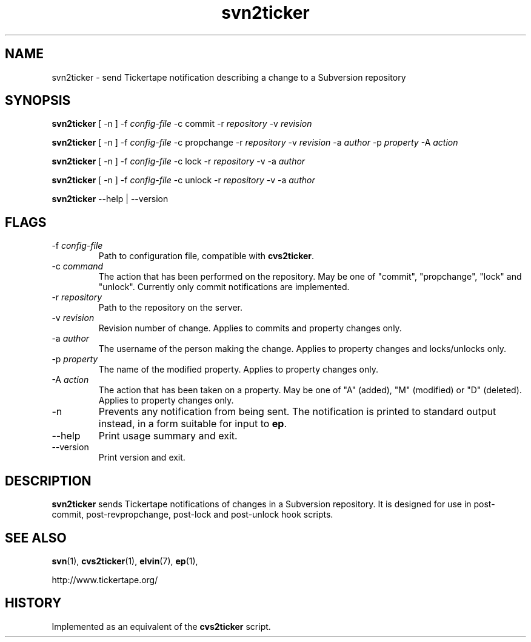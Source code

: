 .\" ***************************************************************
.\" COPYRIGHT_BEGIN
.\"
.\" Copyright (C) 2006 Ian Lister
.\" All Rights Reserved.
.\"
.\" Redistribution and use in source and binary forms, with or without
.\" modification, are permitted provided that the following conditions
.\" are met:
.\"
.\" * Redistributions of source code must retain the above
.\"   copyright notice, this list of conditions and the following
.\"   disclaimer.
.\"
.\" * Redistributions in binary form must reproduce the above
.\"   copyright notice, this list of conditions and the following
.\"   disclaimer in the documentation and/or other materials
.\"   provided with the distribution.
.\"
.\" * Neither the name of Mantara Software nor the names
.\"   of its contributors may be used to endorse or promote
.\"   products derived from this software without specific prior
.\"   written permission. 
.\"
.\" THIS SOFTWARE IS PROVIDED BY THE COPYRIGHT HOLDERS AND CONTRIBUTORS
.\" "AS IS" AND ANY EXPRESS OR IMPLIED WARRANTIES, INCLUDING, BUT NOT
.\" LIMITED TO, THE IMPLIED WARRANTIES OF MERCHANTABILITY AND FITNESS
.\" FOR A PARTICULAR PURPOSE ARE DISCLAIMED. IN NO EVENT SHALL THE
.\" REGENTS OR CONTRIBUTORS BE LIABLE FOR ANY DIRECT, INDIRECT,
.\" INCIDENTAL, SPECIAL, EXEMPLARY, OR CONSEQUENTIAL DAMAGES (INCLUDING,
.\" BUT NOT LIMITED TO, PROCUREMENT OF SUBSTITUTE GOODS OR SERVICES;
.\" LOSS OF USE, DATA, OR PROFITS; OR BUSINESS INTERRUPTION) HOWEVER
.\" CAUSED AND ON ANY THEORY OF LIABILITY, WHETHER IN CONTRACT, STRICT
.\" LIABILITY, OR TORT (INCLUDING NEGLIGENCE OR OTHERWISE) ARISING IN
.\" ANY WAY OUT OF THE USE OF THIS SOFTWARE, EVEN IF ADVISED OF THE
.\" POSSIBILITY OF SUCH DAMAGE.
.\"
.\" COPYRIGHT_END
.\" ***************************************************************
.\" 
.TH svn2ticker 1  "3 Nov 2006"  "tickertape.org" "tickertape.org"
.SH "NAME"
svn2ticker \- send Tickertape notification describing a change to a Subversion repository
.SH "SYNOPSIS"
\fBsvn2ticker\fP [ \-n ] \-f \fIconfig-file\fP \-c commit -r \fIrepository\fP -v \fIrevision\fP
.sp
\fBsvn2ticker\fP [ \-n ] \-f \fIconfig-file\fP \-c propchange -r \fIrepository\fP -v \fIrevision\fP -a \fIauthor\fP -p \fIproperty\fP -A \fIaction\fP
.sp
\fBsvn2ticker\fP [ \-n ] \-f \fIconfig-file\fP \-c lock -r \fIrepository\fP -v -a \fIauthor\fP
.sp
\fBsvn2ticker\fP [ \-n ] \-f \fIconfig-file\fP \-c unlock -r \fIrepository\fP -v -a \fIauthor\fP
.sp
\fBsvn2ticker\fP \--help | \--version
.SH FLAGS
.LP
.TP
\-f \fIconfig-file\fP
Path to configuration file, compatible with \fBcvs2ticker\fP.
.TP
\-c \fIcommand\fP
The action that has been performed on the repository. May be one of
"commit", "propchange", "lock" and "unlock". Currently only commit
notifications are implemented.
.TP
\-r \fIrepository\fP
Path to the repository on the server.
.TP
\-v \fIrevision\fP
Revision number of change. Applies to commits and property changes only.
.TP
\-a \fIauthor\fP
The username of the person making the change. Applies to property
changes and locks/unlocks only.
.TP
\-p \fIproperty\fP
The name of the modified property. Applies to property changes only.
.TP
\-A \fIaction\fP
The action that has been taken on a property. May be one of "A"
(added), "M" (modified) or "D" (deleted). Applies to property changes
only.
.TP
\-n
Prevents any notification from being sent. The notification is printed
to standard output instead, in a form suitable for input to \fBep\fP.
.TP
\--help
Print usage summary and exit.
.TP
\--version
Print version and exit.
.\"
.SH "DESCRIPTION"
.LP
\fBsvn2ticker\fP sends Tickertape notifications of changes in a
Subversion repository. It is designed for use in post-commit,
post-revpropchange, post-lock and post-unlock hook scripts.
.\"
.SH "SEE ALSO"
.LP
.BR svn (1),
.BR cvs2ticker (1),
.BR elvin (7),
.BR ep (1),
.LP
http://www.tickertape.org/
.\"
.SH "HISTORY"
.LP
Implemented as an equivalent of the \fBcvs2ticker\fP script.
.\"
.\" ***************************************************************
